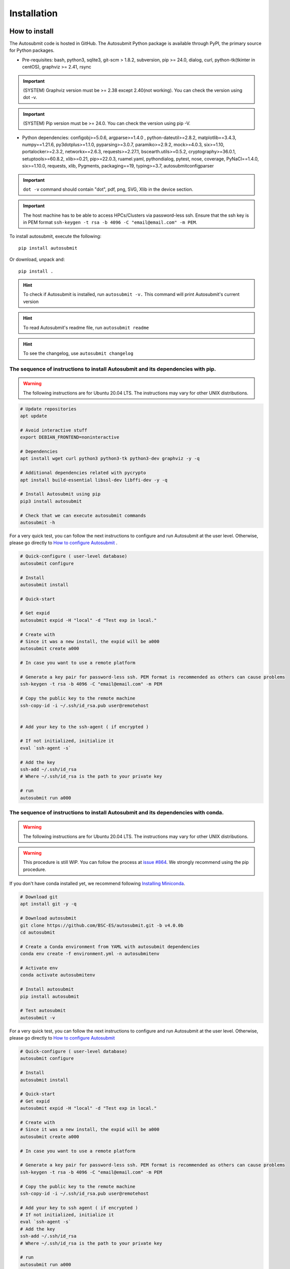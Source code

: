 ############
Installation
############

How to install
==============

The Autosubmit code is hosted in GitHub. The Autosubmit Python package is available through PyPI, the primary source for Python packages.

- Pre-requisites: bash, python3, sqlite3, git-scm > 1.8.2, subversion, pip >= 24.0, dialog, curl, python-tk(tkinter in centOS), graphviz >= 2.41, rsync

.. important:: (SYSTEM) Graphviz version must be >= 2.38 except 2.40(not working). You can check the version using dot -v.
.. important:: (SYSTEM) Pip version must be >= 24.0. You can check the version using pip -V.

- Python dependencies: configobj>=5.0.6, argparse>=1.4.0 , python-dateutil>=2.8.2, matplotlib==3.4.3, numpy==1.21.6, py3dotplus>=1.1.0, pyparsing>=3.0.7, paramiko>=2.9.2, mock>=4.0.3, six>=1.10, portalocker>=2.3.2, networkx==2.6.3, requests>=2.27.1, bscearth.utils>=0.5.2, cryptography>=36.0.1, setuptools>=60.8.2, xlib>=0.21, pip>=22.0.3, ruamel.yaml, pythondialog, pytest, nose, coverage, PyNaCl==1.4.0, six>=1.10.0, requests, xlib, Pygments, packaging==19, typing>=3.7, autosubmitconfigparser

.. important:: ``dot -v`` command should contain "dot", pdf, png, SVG, Xlib in the device section.

.. important:: The host machine has to be able to access HPCs/Clusters via password-less ssh. Ensure that the ssh key is in PEM format ``ssh-keygen -t rsa -b 4096 -C "email@email.com" -m PEM``.

To install autosubmit, execute the following:
::

    pip install autosubmit

Or download, unpack and:
::

    pip install .

.. hint::
    To check if Autosubmit is installed, run ``autosubmit -v.`` This command will print Autosubmit's current version

.. hint::
    To read Autosubmit's readme file, run ``autosubmit readme``

.. hint::
    To see the changelog, use ``autosubmit changelog``

The sequence of instructions to install Autosubmit and its dependencies with pip.
---------------------------------------------------------------------------------

.. warning:: The following instructions are for Ubuntu 20.04 LTS. The instructions may vary for other UNIX distributions.

.. code-block:: bash

    # Update repositories
    apt update

    # Avoid interactive stuff
    export DEBIAN_FRONTEND=noninteractive

    # Dependencies
    apt install wget curl python3 python3-tk python3-dev graphviz -y -q

    # Additional dependencies related with pycrypto
    apt install build-essential libssl-dev libffi-dev -y -q

    # Install Autosubmit using pip
    pip3 install autosubmit

    # Check that we can execute autosubmit commands
    autosubmit -h

For a very quick test, you can follow the next instructions to configure and run Autosubmit at the user level. Otherwise, please go directly to `How to configure Autosubmit <https://autosubmit.readthedocs.io/en/master/installation/index.html#how-to-configure-autosubmit>`_ .

.. code-block:: bash

    # Quick-configure ( user-level database)
    autosubmit configure

    # Install
    autosubmit install

    # Quick-start

    # Get expid
    autosubmit expid -H "local" -d "Test exp in local."

    # Create with
    # Since it was a new install, the expid will be a000
    autosubmit create a000

    # In case you want to use a remote platform

    # Generate a key pair for password-less ssh. PEM format is recommended as others can cause problems
    ssh-keygen -t rsa -b 4096 -C "email@email.com" -m PEM

    # Copy the public key to the remote machine
    ssh-copy-id -i ~/.ssh/id_rsa.pub user@remotehost


    # Add your key to the ssh-agent ( if encrypted )

    # If not initialized, initialize it
    eval `ssh-agent -s`

    # Add the key
    ssh-add ~/.ssh/id_rsa
    # Where ~/.ssh/id_rsa is the path to your private key

    # run
    autosubmit run a000


The sequence of instructions to install Autosubmit and its dependencies with conda.
-----------------------------------------------------------------------------------

.. warning:: The following instructions are for Ubuntu 20.04 LTS. The instructions may vary for other UNIX distributions.

.. warning:: This procedure is still WIP. You can follow the process at `issue #864 <https://earth.bsc.es/gitlab/es/autosubmit/-/issues/886>`_. We strongly recommend using the pip procedure.

If you don't have conda installed yet, we recommend following `Installing Miniconda <https://docs.conda.io/projects/miniconda/en/latest/index.html>`_.

.. code-block:: bash

    # Download git
    apt install git -y -q
    
    # Download autosubmit
    git clone https://github.com/BSC-ES/autosubmit.git -b v4.0.0b
    cd autosubmit

    # Create a Conda environment from YAML with autosubmit dependencies
    conda env create -f environment.yml -n autosubmitenv

    # Activate env
    conda activate autosubmitenv

    # Install autosubmit
    pip install autosubmit

    # Test autosubmit
    autosubmit -v

For a very quick test, you can follow the next instructions to configure and run Autosubmit at the user level. Otherwise, please go directly to `How to configure Autosubmit <https://autosubmit.readthedocs.io/en/master/installation/index.html#how-to-configure-autosubmit>`_

.. code-block:: bash

    # Quick-configure ( user-level database)
    autosubmit configure

    # Install
    autosubmit install

    # Quick-start
    # Get expid
    autosubmit expid -H "local" -d "Test exp in local."

    # Create with
    # Since it was a new install, the expid will be a000
    autosubmit create a000

    # In case you want to use a remote platform

    # Generate a key pair for password-less ssh. PEM format is recommended as others can cause problems
    ssh-keygen -t rsa -b 4096 -C "email@email.com" -m PEM

    # Copy the public key to the remote machine
    ssh-copy-id -i ~/.ssh/id_rsa.pub user@remotehost

    # Add your key to ssh agent ( if encrypted )
    # If not initialized, initialize it
    eval `ssh-agent -s`
    # Add the key
    ssh-add ~/.ssh/id_rsa
    # Where ~/.ssh/id_rsa is the path to your private key

    # run
    autosubmit run a000

.. hint::
    After installing the Conda, you may need to close the terminal and re-open it so the installation takes effect.


How to configure Autosubmit
===========================

There are two methods of configuring the Autosubmit main paths.

* ``autosubmit configure`` is suited for a personal/single user who wants to test Autosubmit in the scope of ``$HOME``. It will generate an ``$HOME/.autosubmitrc`` file that overrides the machine configuration.

Manually generate an ``autosubmitrc`` file in one of these locations, which is the recommended method for a production environment with a shared database in a manner that multiple users can share and view others' experiments.

* ``/etc/autosubmitrc``, System level configuration.

* Set the environment variable ``AUTOSUBMIT_CONFIGURATION`` to the path of the ``autosubmitrc`` file. This will override all other configuration files.

.. important::  `.autosubmitrc` user level precedes system configuration unless the environment variable is set. `AUTOSUBMIT_CONFIGURATION` > `$HOME/.autosubmitrc > /etc/autosubmitrc`

Quick Installation - Non-shared database (user level)
------------------------------------------------------

After the package installation, you have to configure at least the database and path for Autosubmit.

To use the default settings, create a directory called ``autosubmit`` (``mkdir $HOME/autosubmit``) in your home directory before running the ``configure`` command.

::

    autosubmit configure

``autosubmit generate`` will always generate a file called ``.autosubmitrc`` in your ``$HOME``.

You can add ``--advanced`` to the configure command for advanced options.

::

    autosubmit configure --advanced

It will allow you to choose different directories:

* Experiments path and database name ( ``$HOME/autosubmit/`` by default ) and database name ( ``$HOME/autosubmit/autosubmit.db``  by default )
* Path for the global logs (those not belonging to any experiment). Default is ``$HOME/autosubmit/logs``.
* Autosubmit metadata. Default is ``$HOME/autosubmit/metadata/``

Additionally, it also provides the possibility of configuring an SMTP server and an email account to use the email notifications feature.

.. hint::
    The ``dialog`` (GUI) library is optional. Otherwise, the configuration parameters will be prompted (CLI). Use ``autosubmit configure -h`` to see all the allowed options.

Example - Local - .autosubmitrc skeleton
~~~~~~~~~~~~~~~~~~~~~~~~~~~~~~~~~~~~~~~~

.. code-block:: ini

   [database]
   path = /home/dbeltran/autosubmit
   filename = autosubmit.db

   [local]
   path = /home/dbeltran/autosubmit

   [globallogs]
   path = /home/dbeltran/autosubmit/logs

   [structures]
   path = /home/dbeltran/autosubmit/metadata/structures

   [historicdb]
   path = /home/dbeltran/autosubmit/metadata/data

   [historiclog]
   path = /home/dbeltran/autosubmit/metadata/logs


Production environment installation - Shared-Filesystem database
----------------------------------------------------------------

.. _Shared-Filesystem:

.. warning:: Keep in mind the .autosubmitrc precedence. If you, as a user, have a .autosubmitrc generated in the quick-installation, you have to delete or rename it before using the production environment installation.

Create an ``/etc/autosubmitrc`` file or move it from ``$HOME/.autosubmitrc`` to ``/etc/autosubmitrc`` with the information as follows:

Mandatory parameters of /etc/autosubmit
~~~~~~~~~~~~~~~~~~~~~~~~~~~~~~~~~~~~~~~

.. code-block:: ini

    [database]
    # Accessible for all users of the filesystem
    path = <database_path>
    # Experiment database name can be whatever.
    filename = autosubmit.db

    # Accessible for all users of the filesystem, can be the same as database_path
    [local]
    path = <experiment_path>

    # Global logs, logs without expid associated.
    [globallogs]
    path = /home/dbeltran/autosubmit/logs

    # This depends on your email server and can be left empty if not applicable
    [mail]
    smtp_server = mail.bsc.es
    mail_from = automail@bsc.es

Recommendable parameters of /etc/autosubmit
~~~~~~~~~~~~~~~~~~~~~~~~~~~~~~~~~~~~~~~~~~~

The following parameters are the Autosubmit metadata, it is not mandatory, but it is recommendable to have them set up as some of them can positively affect the Autosubmit performance.

.. code-block:: ini

   [structures]
   path = /home/dbeltran/autosubmit/metadata/structures

   [historicdb]
   path = /home/dbeltran/autosubmit/metadata/data

   [historiclog]
   path = /home/dbeltran/autosubmit/metadata/logs

Optional parameters of /etc/autosubmit
~~~~~~~~~~~~~~~~~~~~~~~~~~~~~~~~~~~~~~

These parameters provide extra functionalities to Autosubmit.

.. code-block:: ini

    [conf]
    # Allows using a different jobs.yml default template on `autosubmit expid ``
    jobs = <path_jobs>/jobs.yml
    # Allows using a different platforms.yml default template on `autosubmit expid `
    platforms = <path_platforms>platforms.yml> path to any jobs.yml

    # Autosubmit API includes extra information for some Autosubmit functions. It is optional to have access to it to use Autosubmit.
    [autosubmitapi]
    # Autosubmit API (The API is right now only provided inside the BSC network), which enables extra features for the Autosubmit GUI
    url = <url of the Autosubmit API>:<port>

    # Used for controlling the traffic that comes from Autosubmit.
    [hosts]
    authorized =  [<command1,commandN> <machine1,machineN>]
    forbidden =   [<command1,commandN> <machine1,machineN>]

About hosts parameters:

From 3.14+ onwards, the users can tailor Autosubmit commands to run on specific machines. Previously, only the run was affected by the deprecated whitelist parameter.

* authorized =  [<command1,commandN> <machine1,machineN>] list of machines that can run given autosubmit commands. If the list is empty, all machines are allowed.
* forbidden =   [<command1,commandN> <machine1,machineN>] list of machines that cannot run given autosubmit commands. If the list is empty, no machine is forbidden.

Example - BSC - /etc/autosubmitrc skeleton
~~~~~~~~~~~~~~~~~~~~~~~~~~~~~~~~~~~~~~~~~~

.. code-block:: ini

   [database]
   path = /esarchive/autosubmit
   filename = ecearth.db

   [local]
   path = /esarchive/autosubmit

   [conf]
   jobs = /esarchive/autosubmit/default
   platforms = /esarchive/autosubmit/default

   [mail]
   smtp_server = mail.bsc.es
   mail_from = automail@bsc.es

   [hosts]
        authorized =  [run bscearth000,bscesautosubmit01,bscesautosubmit02] [stats, clean, describe, check, report,dbfix,pklfix, upgrade,updateversion all]
        forbidden =  [expìd, create, recovery, delete, inspect, monitor, recovery, migrate, configure,setstatus,testcase, test, refresh, archive, unarchive bscearth000,bscesautosubmit01,bscesautosubmit02]

Experiments database installation
=================================

As the last step, ensure to install the Autosubmit database. To do so, execute  ``autosubmit install``.

.. code-block:: bash

    autosubmit install

This command will generate a blank database in the specified configuration path.


